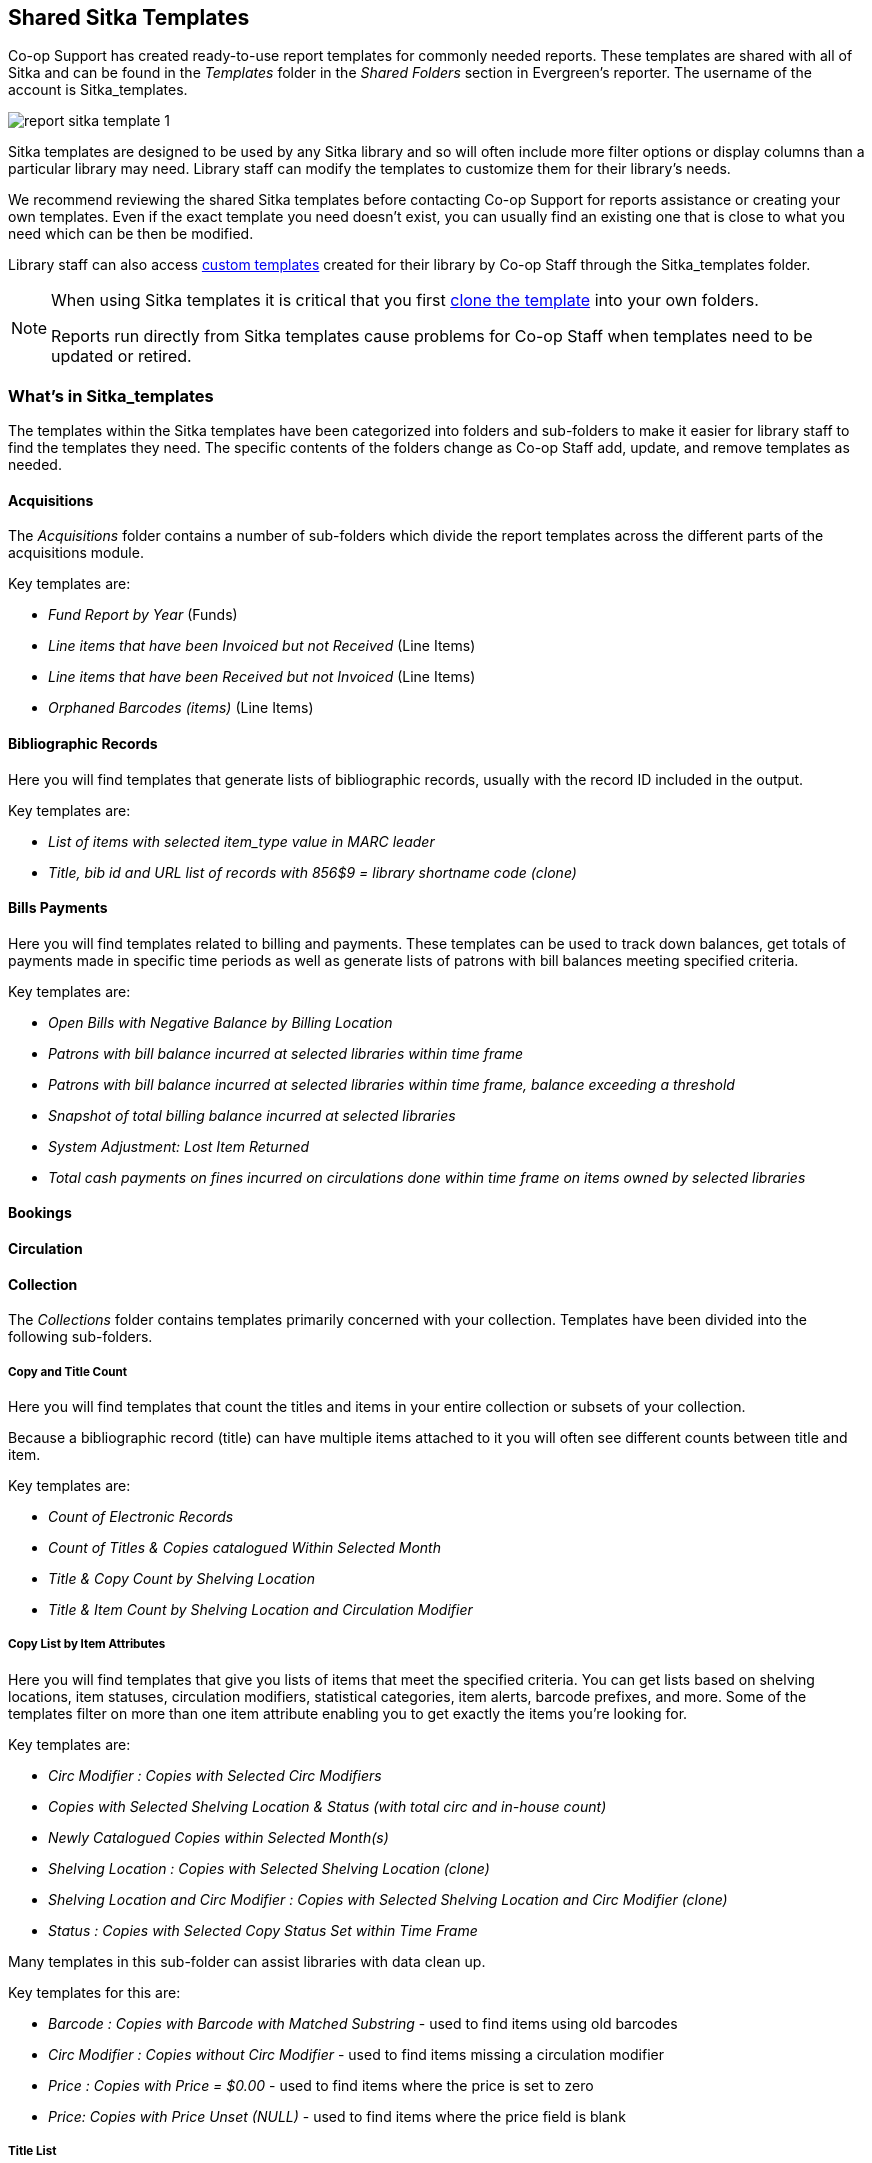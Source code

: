 Shared Sitka Templates
----------------------

Co-op Support has created ready-to-use report templates for commonly needed reports.  These templates are 
shared with all of Sitka and can be found in the _Templates_ folder in the _Shared Folders_ section in Evergreen's 
reporter. The username of the account is Sitka_templates. 

image::images/report/report-sitka-template-1.png[]

Sitka templates are designed to be used by any Sitka library and so will often include more filter options or
display columns than a particular library may need.  Library staff can modify the templates to customize 
them for their library's needs.

We recommend reviewing the shared Sitka templates before contacting Co-op Support for reports assistance or 
creating your own templates.  Even if the exact template you need doesn't exist, you can 
usually find an existing one that is close to what you need which can be then be modified.

Library staff can also access xref:_custom_templates[custom templates] created for their library by 
Co-op Staff through the Sitka_templates folder.

[NOTE]
======
When using Sitka templates it is critical that you first xref:_cloning_a_report_template[clone the template]
 into your own folders.  

Reports run directly from Sitka templates cause problems for Co-op Staff when templates need to be updated
or retired.
======


What's in Sitka_templates
~~~~~~~~~~~~~~~~~~~~~~~~~

The templates within the Sitka templates have been categorized into folders and sub-folders 
to make it easier for library staff to find the templates they need.  The specific contents of the folders 
change as Co-op Staff add, update, and remove templates as needed.


Acquisitions
^^^^^^^^^^^^

The _Acquisitions_ folder contains a number of sub-folders which divide the report templates across
the different parts of the acquisitions module. 

.Key templates are:
* _Fund Report by Year_ (Funds)
* _Line items that have been Invoiced but not Received_ (Line Items)
* _Line items that have been Received but not Invoiced_ (Line Items)
* _Orphaned Barcodes (items)_ (Line Items)

Bibliographic Records
^^^^^^^^^^^^^^^^^^^^^

Here you will find templates that generate lists of bibliographic records, usually with the record ID
included in the output.

.Key templates are:
* _List of items with selected item_type value in MARC leader_
* _Title, bib id and URL list of records with 856$9 = library shortname code (clone)_

Bills Payments
^^^^^^^^^^^^^^

Here you will find templates related to billing and payments.  These templates can be used to track
down balances, get totals of payments made in specific time periods as well as generate lists of patrons 
with bill balances meeting specified criteria.

.Key templates are:
* _Open Bills with Negative Balance by Billing Location_
* _Patrons with bill balance incurred at selected libraries within time frame_
* _Patrons with bill balance incurred at selected libraries within time frame, balance exceeding a threshold_
* _Snapshot of total billing balance incurred at selected libraries_
* _System Adjustment: Lost Item Returned_
* _Total cash payments on fines incurred on circulations done within time frame on items owned by selected libraries_

Bookings
^^^^^^^^

Circulation
^^^^^^^^^^^

Collection
^^^^^^^^^^

The _Collections_ folder contains templates primarily concerned with your collection.  Templates have
been divided into the following sub-folders.

Copy and Title Count
++++++++++++++++++++

Here you will find templates that count the titles and items in your entire collection or subsets of 
your collection.  

Because a bibliographic record (title) can have multiple items attached to it you will often see different
counts between title and item.

.Key templates are:
* _Count of Electronic Records_
* _Count of Titles & Copies catalogued Within Selected Month_
* _Title & Copy Count by Shelving Location_
* _Title & Item Count by Shelving Location and Circulation Modifier_

Copy List by Item Attributes
++++++++++++++++++++++++++++

Here you will find templates that give you lists of items that meet the specified criteria.  You can 
get lists based on shelving locations, item statuses, circulation modifiers, statistical categories,
 item alerts, barcode prefixes, and more.  Some of the templates filter on more than one item attribute
 enabling you to get exactly the items you're looking for.
 
.Key templates are:
* _Circ Modifier : Copies with Selected Circ Modifiers_
* _Copies with Selected Shelving Location & Status (with total circ and in-house count)_
* _Newly Catalogued Copies within Selected Month(s)_
* _Shelving Location : Copies with Selected Shelving Location (clone)_
* _Shelving Location and Circ Modifier : Copies with Selected Shelving Location and Circ Modifier (clone)_
* _Status : Copies with Selected Copy Status Set within Time Frame_

Many templates in this sub-folder can assist libraries with data clean up.

.Key templates for this are:
* _Barcode : Copies with Barcode with Matched Substring_ - used to find items using old barcodes
* _Circ Modifier : Copies without Circ Modifier_ - used to find items missing a circulation modifier
* _Price : Copies with Price = $0.00_ - used to find items where the price is set to zero
* _Price: Copies with Price Unset (NULL)_ - used to find items where the price field is blank

Title List
++++++++++

Here you will find templates that give you lists of titles (bibliographic records) that meet the 
specified criteria.  This includes lists of titles catalogued in a specified period, within a certain
call number range, or with specific values in MARC tags.

.Key templates are:
* _Titles with Multiple Copies at Selected Shelving Locations_
* _Titles with Newly Catalogued Items within Selected Month (converted from XUL) (clone)_
* _Titles with Selected Value in Selected MARC Tags and Subfields (match on exact subject terms)_

Others
++++++

Here you will find a variety of templates related to your collection that don't fit into the other categories,
including templates related to deleted items, pre-catalogued items, and weeding.

.Key templates are:
* _Deleted Items Count by Shelving Location for selected month_
* _Popular Titles at Selected Shelving Locations within Time Span (excl. pre-cat) (clone)_
* _Pre-cat item list with current title and author (non-deleted only)_
* _Value of Collection by Shelving Location by item circ library_
* _Weeding - Copies Circulated Fewer Times since a Selected Date (excl. Copied added after a Selected Date)_
* _Weeding -Copies Never Circulated after a Selected Date (clone)_

Custom Templates
^^^^^^^^^^^^^^^^

As needed Co-op Support will assist libraries in modifiying templates or creating new templates specific to that 
library's needs and will put these new or modified templates into a custom folder specificially for that 
library.

When the Custom Templates folder is expanded it will show a folder for your federation which can then
be expanded further to find the folder specific to your library.

If there are templates in your custom folder that are no longer needed by your library let Co-op Support
know and we can remove them for you to help keep the templates in that folder up to date.


Holds
^^^^^

Intra-federation ILL Stats
^^^^^^^^^^^^^^^^^^^^^^^^^^

Inventory
^^^^^^^^^

Library Configuration
^^^^^^^^^^^^^^^^^^^^^

Misc.
^^^^^

Patrons
^^^^^^^

Serials
^^^^^^^
 

From Acquisitions to Serials are the subfolders containing various templates. Templates using
the same source table are usually grouped together under one subfolder. These templates are created based
on the anticipation that most libraries may need such reports. 

The following is a guideline of the templates for various kinds of reports. Please note that Co-op support regularly maintains the templates. The list below may not be the latest.

*Overdue reports*. Find overdue reports in Circulation > Overdue and Others folder. There are templates capturing checkouts
with due date within a selected time frame for all patrons or those without email address (phone list)
or the due date is before a selected date. You may use these templates to set up your overdue reports
capturing items which are at a certain number of days overdue.

*Circulation statistics reports*. These templates are in Circulation > Monthly Circulation Stats and Circulation > Circulation within Time Frame folders. Templates in the former folder are designed for monthly recurring reports. The regular circulation
statistics can be grouped by various criteria: patron's home library, profile and/or stat cat; items'
owning library and/or shelving location.

Other circulation statistics related templates are:

* non-catalogued circulation count
* pre-catalogued circulation count
* pre-catalogued circulation count for items with dummy title prefix of "ILL:" (ILL statistics via pre-catalogued circulation)
* checkin count
* in-house use count for non-catalogued items
* in-house use count for catalogued items
* in-house use count per title

Other circulation related templates are:

* lost and paid item list
* lost with outstanding bills item list
* claimed returned item list

*Reports on collection*. These templates are in Collection folder. You will find templates counting items
or titles of your whole collection or catalogued within the selected time period (new title/items statistics).
The numbers are grouped by shelving location and/or circulation modifier. The templates are in Copy and Title Count subfolder.

Another group of templates in Collection folder are item/title lists for items meeting various criteria:
having selected shelving location(s) and/or circulation modifier(s), copy stat cat, barcode prefix, call
number prefix or within a call number range; or being catalogued (new title/item list), marked missing,
lost or deleted within selected time period. These templates are in Copy List by Item Attributes and Title List subfolders.

In this folder, you will also find templates listing pre-catalogued items and items with certain circulation
history (items with fewer circulation count for weeding report or more circulation count for popular
title/item report). They are in Others folder.

*Patron reports*. All patron reports are in Patrons folder. You may find templates counting patrons by
profile group and/or patron stat cat, registered or expired/expiring within a selected time period, or
with circulation history within a selected time period.

Another group of templates list selected information for patrons meeting some conditions such as: email list
for all or those patrons having certain stat cat; names and barcode for patrons without circulation history
within selected time frame; patrons born before a selected date (seniors list); patrons exceeding maximum
fine limit.

Besides, there is a template that counts patron's OPAC logins and another that summarizes the answers to
patron survey question(s).

*Reports on bibliographic information*. It is not easy to generate reports based on bibliographic
information due to the bibliographic record structure. But a simple report that lists the values in a
selected MARC tag and subfield for the whole collection is possible. And the bibliographic records can be
limited by a selected value of a MARC tag and subfield. These templates are in Bibliographic Records folder.

*Bills and payments*. You can find the templates listing the details of various kinds of payments made
in a selected time period, and a template listing bills with negative balance.

*Hold reports*. Holds related reports are in this folder, including reports for holds that have been long
time outstanding (requested some time ago but not filled yet), cancelled, or have no eligible copies to be
filled. There are other templates that count the total number of holds placed or fulfilled within a time
span, and the hold count per title for popular titles.

*Inventory*. The two templates in Inventory folder list items based on whether the item showed up
(being scanned on shelves or returned) in the library while the inventory was taken. The result of
the Inventory - un-scanned items are the potential missing items.

*Library setting and policy related reports*. Find them in Library Configuration folder.

*Other folders*. If your library uses the Acquisitions Module, Serials or the Booking Module, you may find related
templates in the relevant folders.

*Custom Templates folder*. If you open this folder, you will see a subfolder for your library federation
with sub-subfolders for your library and other libraries within your library federation.

These folders are created when Co-op support creates or customizes templates for individual
libraries. The templates go to these folders when there are similar templates in the standard folders
already, or Co-op support does not anticipate wide use of the templates. Co-op support tries to
limit the number of templates in each standard folder so that staff may find the target template easily.






////
CAUTION: Cloning templates created on the old staff client (XUL in ui column) may not work perfectly. You may need to remove, then put back some fields during cloning.



Co-op support has created generic templates for commonly requested reports and shared them under
the Sitka_templates folder. This chapter describes how to make local copies of these templates for
routine reports or as a starting point for customization. When creating a new template it is a good idea
to review the shared templates first: even if the exact template you need does not exist, it is often faster
to modify an existing template than to build a brand new one. Reporter permissions are required to clone
templates from the Shared Folders section and save them to My Folders.

What's in Sitka_templates
~~~~~~~~~~~~~~~~~~~~~~~~~

Co-op support uses a dedicated staff account, Sitka_templates, to share ready-to-use templates.
Below is what a user with reporter permissions can see after going to the Reports module, then follow the
path to Shared Folders, click the arrow (or + sign) in front of Templates, and then Sitka_templates.

image::images/report/sitka-template-1.png[]

From Acquisitions to Serials are the subfolders containing various templates. Templates using
the same source table are usually grouped together under one subfolder. These templates are created based
on the anticipation that most libraries may need such reports. Co-op support tends to make these templates
generic, which means they contain more information. Individual libraries may have slightly different
requirements. You can remove the unwanted information when cloning the templates or choose appropriate
values for some filters to disable them. These templates are usually referred to as Sitka standard templates.

The following is a guideline of the templates for various kinds of reports. Please note that Co-op support regularly maintains the templates. The list below may not be the latest.

*Overdue reports*. Find overdue reports in Circulation > Overdue and Others folder. There are templates capturing checkouts
with due date within a selected time frame for all patrons or those without email address (phone list)
or the due date is before a selected date. You may use these templates to set up your overdue reports
capturing items which are at a certain number of days overdue.

*Circulation statistics reports*. These templates are in Circulation > Monthly Circulation Stats and Circulation > Circulation within Time Frame folders. Templates in the former folder are designed for monthly recurring reports. The regular circulation
statistics can be grouped by various criteria: patron's home library, profile and/or stat cat; items'
owning library and/or shelving location.

Other circulation statistics related templates are:

* non-catalogued circulation count
* pre-catalogued circulation count
* pre-catalogued circulation count for items with dummy title prefix of "ILL:" (ILL statistics via pre-catalogued circulation)
* checkin count
* in-house use count for non-catalogued items
* in-house use count for catalogued items
* in-house use count per title

Other circulation related templates are:

* lost and paid item list
* lost with outstanding bills item list
* claimed returned item list

*Reports on collection*. These templates are in Collection folder. You will find templates counting items
or titles of your whole collection or catalogued within the selected time period (new title/items statistics).
The numbers are grouped by shelving location and/or circulation modifier. The templates are in Copy and Title Count subfolder.

Another group of templates in Collection folder are item/title lists for items meeting various criteria:
having selected shelving location(s) and/or circulation modifier(s), copy stat cat, barcode prefix, call
number prefix or within a call number range; or being catalogued (new title/item list), marked missing,
lost or deleted within selected time period. These templates are in Copy List by Item Attributes and Title List subfolders.

In this folder, you will also find templates listing pre-catalogued items and items with certain circulation
history (items with fewer circulation count for weeding report or more circulation count for popular
title/item report). They are in Others folder.

*Patron reports*. All patron reports are in Patrons folder. You may find templates counting patrons by
profile group and/or patron stat cat, registered or expired/expiring within a selected time period, or
with circulation history within a selected time period.

Another group of templates list selected information for patrons meeting some conditions such as: email list
for all or those patrons having certain stat cat; names and barcode for patrons without circulation history
within selected time frame; patrons born before a selected date (seniors list); patrons exceeding maximum
fine limit.

Besides, there is a template that counts patron's OPAC logins and another that summarizes the answers to
patron survey question(s).

*Reports on bibliographic information*. It is not easy to generate reports based on bibliographic
information due to the bibliographic record structure. But a simple report that lists the values in a
selected MARC tag and subfield for the whole collection is possible. And the bibliographic records can be
limited by a selected value of a MARC tag and subfield. These templates are in Bibliographic Records folder.

*Bills and payments*. You can find the templates listing the details of various kinds of payments made
in a selected time period, and a template listing bills with negative balance.

*Hold reports*. Holds related reports are in this folder, including reports for holds that have been long
time outstanding (requested some time ago but not filled yet), cancelled, or have no eligible copies to be
filled. There are other templates that count the total number of holds placed or fulfilled within a time
span, and the hold count per title for popular titles.

*Inventory*. The two templates in Inventory folder list items based on whether the item showed up
(being scanned on shelves or returned) in the library while the inventory was taken. The result of
the Inventory - un-scanned items are the potential missing items.

*Library setting and policy related reports*. Find them in Library Configuration folder.

*Other folders*. If your library uses the Acquisitions Module, Serials or the Booking Module, you may find related
templates in the relevant folders.

*Custom Templates folder*. If you open this folder, you will see a subfolder for your library federation
with sub-subfolders for your library and other libraries within your library federation.

These folders are created when Co-op support creates or customizes templates for individual
libraries. The templates go to these folders when there are similar templates in the standard folders
already, or Co-op support does not anticipate wide use of the templates. Co-op support tries to
limit the number of templates in each standard folder so that staff may find the target template easily.



Clone a template from Sitka_templates
~~~~~~~~~~~~~~~~~~~~~~~~~~~~~~~~~~~~~

link:https://youtu.be/0F0dulXsUKw[*Cloning Reports and Sitka Templates (2:35)*]

The steps below assume you have already created at least one Templates folder.  If you have not done so,
please see xref:_folders[].

. Access the Reports interface from *Administration* -> *Reports*
. Under Shared Folders expand the Templates folder and the Sitka_templates subfolder.  To expand the
folders click on the grey arrow or folder icon.  Do not click on the blue underlined hyperlink.
. Expand the Circulation (SITKA) folder, then click on Monthly Circulation Stats (the blue text) to list templates in it.
+
image::images/report/clone-template-1.png[]
+
. Select the template you wish to clone. In this example, we are cloning the Monthly Circulation
by Shelving Location template.  From the drop down menu choose *Clone selected template*, then click *Submit*. 
+
image::images/report/clone-template-2.png[]
+
TIP: By default Evergreen only displays the first 10 items in any folder. To view all content,
change the Limit output setting from 10 to All.
+
. Choose the folder where you want to save the cloned template, then click *Select Folder*. Only template
folders created with your account will be visible.
+
image::images/report/clone-template-3.png[]
+
. The cloned template opens in the template editor. From here you may modify the template by adding,
removing, or editing fields and filters as described in xref:_creating_templates[]. Template Name
and Description can also be edited. When satisfied with your changes, click *Save Template*.
. Click *OK/Continue* in the resulting confirmation window.

Modify a template
~~~~~~~~~~~~~~~~~

Once saved, it is not possible to edit a template. To make changes, clone the template and change the clone.

To modify a template, repeat the steps 1-6 in cloning a template. You will see the template open on Template Creating screen. Here you can add/remove/edit fields as when you create a new template.

To operate on Displayed fields, click Displayed Fields. You will see all the displayed fields. To remove one, highlight it and click *Actions* >
*Remove Selected Field*. You may move a field up or down the list, which will affect the sorting of the
result records. You may also change the column label or the transform of the field by using respective
functions on the Actions list.

[TIP]
=====
* Removing displayed fields usually does not affect the result set. But sometimes it does, esp. when the
report displays the count of records by each group. Sometimes some fields may contain important information.
Removing them may cause misunderstanding the results. Usually such fields are explained in the template
Description. Be cautious when you delete such fields.
* Be careful with editing filter fields, as usually changing a filter makes a difference in the result set.
=====

You may add fields. See xref:_creating_templates[] for details on operating on fields.


CAUTION: You can not change the starting source table, but have to follow the links to tables in the Sources
pane. Changing the starting table will remove all existing fields, meaning building a new template from scratch.


Examples of using Sitka's templates
~~~~~~~~~~~~~~~~~~~~~~~~~~~~~~~~~~~

CAUTION: Please clone templates in Sitka_templates and set up your reports from your own copy. This is to avoid any
potential impact that may be resulted from changing the orignal templates. Co-op support regularly
maintains these templates. Deletion may happen. Deleting a template will delete all linked reports and
output files.

Below are a few screenshots showing you how to set up the reports based on some templates in Sitka_templates.
Some explanation is added in the orange boxes and text.

. Setting up a monthly recurring report by using template: Monthly Circulation by Shelving Location in Circulation > Monthly circulation stats folder:
+
image::images/report/sitka-example-1.png[]
+
. Setting up a weekly recurring report by using template: Overdues Within Time Span - for Patrons without
Email in Circulation > Overdue and others folder:
+
image::images/report/sitka-example-2.png[]

. Setting up a one-time report by using template: By Patron Stat Cat : Circ Stat within Time Span in Circulation > Circulation within time frame folder:
+
image::images/report/sitka-example-3.png[]
+
. Setting up a one-time report by using template: Shelving Location : Copies with Selected Shelving Location in Collection > Copy List by Item Attributes folder:
+
image::images/report/sitka-example-4.png[]
+
. Setting up a report by using template: Weeding - Copies Circulated Fewer Times since a Selected Date in Collection >  Others folder:
+
image::images/report/sitka-example-5.png[]
////